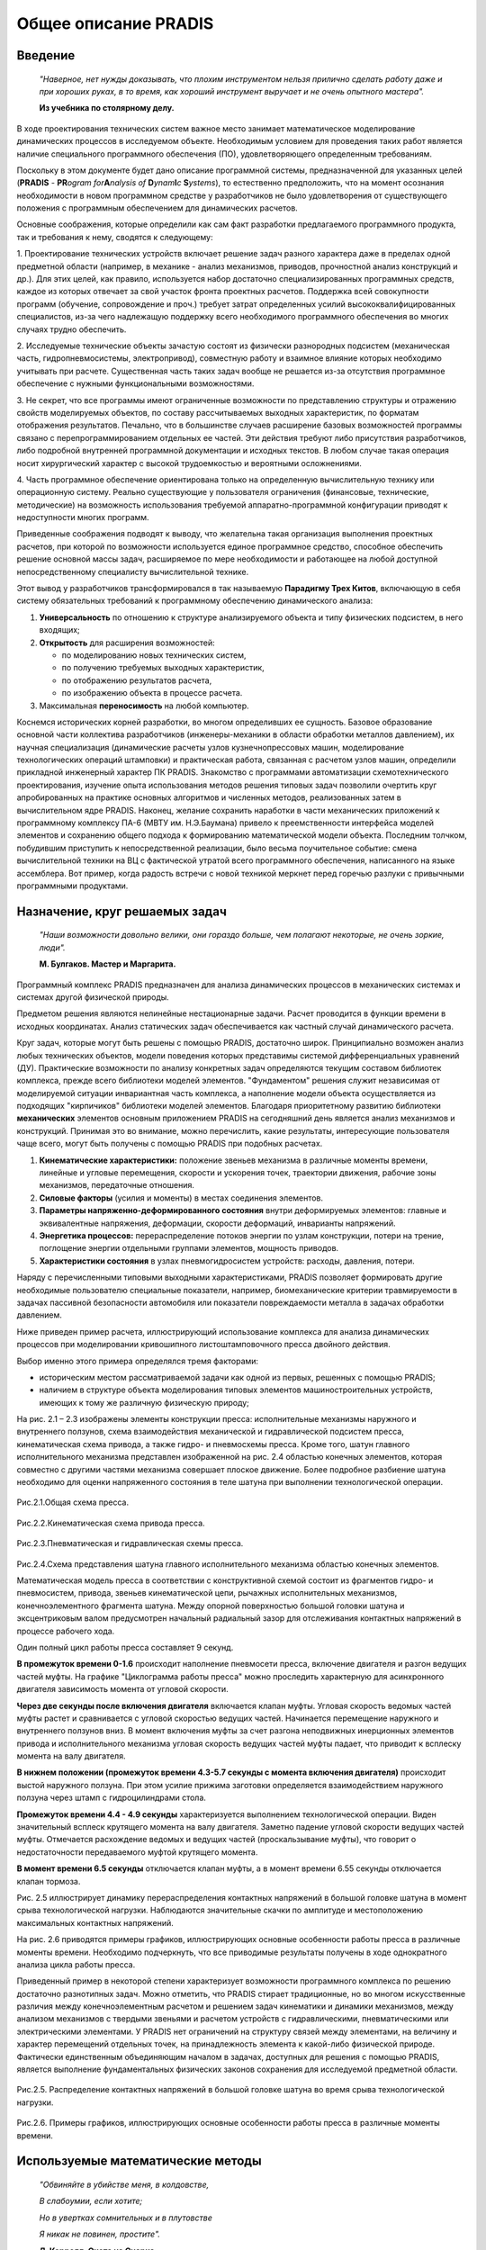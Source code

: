 =====================
Общее описание PRADIS
=====================

Введение
========

   *"Наверное, нет нужды доказывать, что плохим инструментом нельзя
   прилично сделать работу даже и при хороших руках, в то время, как
   хороший инструмент выручает и не очень опытного мастера".*

   **Из учебника по столярному делу.**

В ходе проектирования технических систем важное место занимает
математическое моделирование динамических процессов в исследуемом
объекте. Необходимым условием для проведения таких работ является
наличие специального программного обеспечения (ПО), удовлетворяющего
определенным требованиям.

Поскольку в этом документе будет дано описание программной системы,
предназначенной для указанных целей (**PRADIS** - **PR**\ *\ ogram
for*\ **A**\ *\ nalysis of*\  **D**\ *\ ynam*\ **I**\ *\c*\  **S**\ *\ ystems*),
то естественно
предположить, что на момент осознания необходимости в новом программном
средстве у разработчиков не было удовлетворения от существующего
положения с программным обеспечением для динамических расчетов.

Основные соображения, которые определили как сам факт разработки
предлагаемого программного продукта, так и требования к нему, сводятся к
следующему:

1. Проектирование технических устройств включает решение задач разного
характера даже в пределах одной предметной области (например, в механике
- анализ механизмов, приводов, прочностной анализ конструкций и др.).
Для этих целей, как правило, используется набор достаточно
специализированных программных средств, каждое из которых отвечает за
свой участок фронта проектных расчетов. Поддержка всей совокупности
программ (обучение, сопровождение и проч.) требует затрат определенных
усилий высококвалифицированных специалистов, из-за чего надлежащую
поддержку всего необходимого программного обеспечения во многих случаях
трудно обеспечить.

2. Исследуемые технические объекты зачастую состоят из физически
разнородных подсистем (механическая часть, гидропневмосистемы,
электропривод), совместную работу и взаимное влияние которых необходимо
учитывать при расчете. Существенная часть таких задач вообще не решается
из-за отсутствия программное обеспечение с нужными функциональными
возможностями.

3. Не секрет, что все программы имеют ограниченные возможности по
представлению структуры и отражению свойств моделируемых объектов, по
составу рассчитываемых выходных характеристик, по форматам отображения
результатов. Печально, что в большинстве случаев расширение базовых
возможностей программы связано с перепрограммированием отдельных ее
частей. Эти действия требуют либо присутствия разработчиков, либо
подробной внутренней программной документации и исходных текстов. В
любом случае такая операция носит хирургический характер с высокой
трудоемкостью и вероятными осложнениями.

4. Часть программное обеспечение ориентирована только на определенную
вычислительную технику или операционную систему. Реально существующие у
пользователя ограничения (финансовые, технические, методические) на
возможность использования требуемой аппаратно-программной конфигурации
приводят к недоступности многих программ.

Приведенные соображения подводят к выводу, что желательна такая
организация выполнения проектных расчетов, при которой по возможности
используется единое программное средство, способное обеспечить решение
основной массы задач, расширяемое по мере необходимости и работающее на
любой доступной непосредственному специалисту вычислительной технике.

Этот вывод у разработчиков трансформировался в так называемую
**Парадигму Трех Китов**, включающую в себя систему обязательных
требований к программному обеспечению динамического анализа:

1. **Универсальность** по отношению к структуре анализируемого объекта и
   типу физических подсистем, в него входящих;

2. **Открытость** для расширения возможностей:

   -  по моделированию новых технических систем,

   -  по получению требуемых выходных характеристик,

   -  по отображению результатов расчета,

   -  по изображению объекта в процессе расчета.

3. Максимальная **переносимость** на любой компьютер.

Коснемся исторических корней разработки, во многом определивших ее
сущность. Базовое образование основной части коллектива разработчиков
(инженеры-механики в области обработки металлов давлением), их научная
специализация (динамические расчеты узлов кузнечнопрессовых машин,
моделирование технологических операций штамповки) и практическая работа,
связанная с расчетом узлов машин, определили прикладной инженерный
характер ПК PRADIS. Знакомство с программами автоматизации
схемотехнического проектирования, изучение опыта использования методов
решения типовых задач позволили очертить круг апробированных на практике
основных алгоритмов и численных методов, реализованных затем в
вычислительном ядре PRADIS. Наконец, желание сохранить наработки в части
механических приложений к программному комплексу ПА-6 (МВТУ им.
Н.Э.Баумана) привело к преемственности интерфейса моделей элементов и
сохранению общего подхода к формированию математической модели объекта.
Последним толчком, побудившим приступить к непосредственной реализации,
было весьма поучительное событие: смена вычислительной техники на ВЦ с
фактической утратой всего программного обеспечения, написанного на языке
ассемблера. Вот пример, когда радость встречи с новой техникой меркнет
перед горечью разлуки с привычными программными продуктами.

Назначение, круг решаемых задач
===============================

   *"Наши возможности довольно велики, они гораздо больше, чем полагают
   некоторые, не очень зоркие, люди".*

   **М. Булгаков. Мастер и Маргарита.**

Программный комплекс PRADIS предназначен для анализа динамических
процессов в механических системах и системах другой физической природы.

Предметом решения являются нелинейные нестационарные задачи. Расчет
проводится в функции времени в исходных координатах. Анализ статических
задач обеспечивается как частный случай динамического расчета.

Круг задач, которые могут быть решены с помощью PRADIS, достаточно
широк. Принципиально возможен анализ любых технических объектов, модели
поведения которых представимы системой дифференциальных уравнений (ДУ).
Практические возможности по анализу конкретных задач определяются
текущим составом библиотек комплекса, прежде всего библиотеки моделей
элементов. "Фундаментом" решения служит независимая от моделируемой
ситуации инвариантная часть комплекса, а наполнение модели объекта
осуществляется из подходящих "кирпичиков" библиотеки моделей элементов.
Благодаря приоритетному развитию библиотеки **механических** элементов
основным приложением PRADIS на сегодняшний день является анализ
механизмов и конструкций. Принимая это во внимание, можно перечислить,
какие результаты, интересующие пользователя чаще всего, могут быть
получены с помощью PRADIS при подобных расчетах.

1. **Кинематические характеристики:** положение звеньев механизма в
   различные моменты времени, линейные и угловые перемещения, скорости и
   ускорения точек, траектории движения, рабочие зоны механизмов,
   передаточные отношения.

2. **Силовые факторы** (усилия и моменты) в местах соединения элементов.

3. **Параметры напряженно-деформированного состояния** внутри
   деформируемых элементов: главные и эквивалентные напряжения,
   деформации, скорости деформаций, инварианты напряжений.

4. **Энергетика процессов:** перераспределение потоков энергии по узлам
   конструкции, потери на трение, поглощение энергии отдельными группами
   элементов, мощность приводов.

5. **Характеристики состояния** в узлах пневмогидросистем устройств:
   расходы, давления, потери.

Наряду с перечисленными типовыми выходными характеристиками, PRADIS
позволяет формировать другие необходимые пользователю специальные
показатели, например, биомеханические критерии травмируемости в задачах
пассивной безопасности автомобиля или показатели повреждаемости металла
в задачах обработки давлением.

Ниже приведен пример расчета, иллюстрирующий использование комплекса для
анализа динамических процессов при моделировании кривошипного
листоштамповочного пресса двойного действия.

Выбор именно этого примера определялся тремя факторами:

-  историческим местом рассматриваемой задачи как одной из первых,
   решенных с помощью PRADIS;

-  наличием в структуре объекта моделирования типовых элементов
   машиностроительных устройств, имеющих к тому же различную физическую
   природу;

На рис. 2.1 – 2.3 изображены элементы конструкции пресса: исполнительные
механизмы наружного и внутреннего ползунов, схема взаимодействия
механической и гидравлической подсистем пресса, кинематическая схема
привода, а также гидро- и пневмосхемы пресса. Кроме того, шатун главного
исполнительного механизма представлен изображенной на рис. 2.4 областью
конечных элементов, которая совместно с другими частями механизма
совершает плоское движение. Более подробное разбиение шатуна необходимо
для оценки напряженного состояния в теле шатуна при выполнении
технологической операции.

.. figure:: media/image1.png

Рис.2.1.Общая схема пресса.       

.. figure:: media/image2.png

Рис.2.2.Кинематическая схема привода пресса.

.. figure:: media/image3.png

Рис.2.3.Пневматическая и гидравлическая схемы пресса.

.. figure:: media/image4.png

Рис.2.4.Схема представления шатуна главного исполнительного механизма областью конечных элементов.


Математическая модель пресса в соответствии с конструктивной схемой
состоит из фрагментов гидро- и пневмосистем, привода, звеньев
кинематической цепи, рычажных исполнительных механизмов,
конечноэлементного фрагмента шатуна. Между опорной поверхностью большой
головки шатуна и эксцентриковым валом предусмотрен начальный радиальный
зазор для отслеживания контактных напряжений в процессе рабочего хода.

Один полный цикл работы пресса составляет 9 секунд.

**В промежуток времени 0-1.6** происходит наполнение пневмосети пресса,
включение двигателя и разгон ведущих частей муфты. На графике
"Циклограмма работы пресса" можно проследить характерную для
асинхронного двигателя зависимость момента от угловой скорости.

**Через две секунды после включения двигателя** включается клапан муфты.
Угловая скорость ведомых частей муфты растет и сравнивается с угловой
скоростью ведущих частей. Начинается перемещение наружного и внутреннего
ползунов вниз. В момент включения муфты за счет разгона неподвижных
инерционных элементов привода и исполнительного механизма угловая
скорость ведущих частей муфты падает, что приводит к всплеску момента на
валу двигателя.

**В нижнем положении (промежуток времени 4.3-5.7 секунды с момента
включения двигателя)** происходит выстой наружного ползуна. При этом
усилие прижима заготовки определяется взаимодействием наружного ползуна
через штамп с гидроцилиндрами стола.

**Промежуток времени 4.4 - 4.9 секунды** характеризуется выполнением
технологической операции. Виден значительный всплеск крутящего момента
на валу двигателя. Заметно падение угловой скорости ведущих частей
муфты. Отмечается расхождение ведомых и ведущих частей (проскальзывание
муфты), что говорит о недостаточности передаваемого муфтой крутящего
момента.

**В момент времени 6.5 секунды** отключается клапан муфты, а в момент
времени 6.55 секунды отключается клапан тормоза.

Рис. 2.5 иллюстрирует динамику перераспределения контактных напряжений в
большой головке шатуна в момент срыва технологической нагрузки.
Наблюдаются значительные скачки по амплитуде и местоположению
максимальных контактных напряжений.

На рис. 2.6 приводятся примеры графиков, иллюстрирующих основные
особенности работы пресса в различные моменты времени. Необходимо
подчеркнуть, что все приводимые результаты получены в ходе однократного
анализа цикла работы пресса.

Приведенный пример в некоторой степени характеризует возможности
программного комплекса по решению достаточно разнотипных задач. Можно
отметить, что PRADIS стирает традиционные, но во многом искусственные
различия между конечноэлементным расчетом и решением задач кинематики и
динамики механизмов, между анализом механизмов с твердыми звеньями и
расчетом устройств с гидравлическими, пневматическими или электрическими
элементами. У PRADIS нет ограничений на структуру связей между
элементами, на величину и характер перемещений отдельных точек, на
принадлежность элемента к какой-либо физической природе. Фактически
единственным объединяющим началом в задачах, доступных для решения с
помощью PRADIS, является выполнение фундаментальных физических законов
сохранения для исследуемой предметной области.

.. figure:: media/image5.png

Рис.2.5.   Распределение контактных напряжений в большой головке шатуна во время срыва технологической нагрузки.


.. figure:: media/image6.png

Рис.2.6.   Примеры графиков, иллюстрирующих основные особенности работы пресса в различные моменты времени.                          


Используемые математические методы
==================================

   *"Обвиняйте в убийстве меня, в колдовстве,*

   *В слабоумии, если хотите;*

   *Но в увертках сомнительных и в плутовстве*

   *Я никак не повинен, простите".*

   **Л. Кэрролл. Охота на Снарка.**

Для более детального представления о применимости PRADIS к анализу
каких-либо динамических процессов и предваряя описание возможностей
отдельных функциональных составляющих комплекса, имеет смысл дать
характеристику используемых математических методов. Поскольку этому
вопросу посвящен отдельный документ, здесь будет приведено лишь
необходимое для дальнейшего изложения краткое описание.

Как известно, анализ переходных процессов в моделируемом объекте
сводится к формированию и решению системы нелинейных дифференциальных
уравнений. В этой связи методы, реализованные в PRADIS, разделим
соответственно на две группы:

-  метод формирования математической модели объекта в виде системы
   дифференциальных уравнений;

-  последовательность методов решения получаемой системы
   дифференциальных уравнений.

Формирование исходной системы ДУ производится узловым методом. В
механике твердого тела ему соответствует метод перемещений, при
моделировании электрических схем он известен как метод узловых
потенциалов, в задачах анализа гидроприводов и гидропередач часто
именуется методом расчета на основе элементно-узловых структур.

Сущность узлового метода состоит в следующем. Моделируемая система
разделяется на отдельные элементы. Каждый элемент имеет определенное
количество степеней свободы (узлов), состояние которых характеризуется
двумя типами переменных: перемещение и усилие - в механических
элементах, давление и расход - в элементах пневмогидросхем, напряжение и
ток - в электрических элементах. Обобщенно эти две группы переменных
различают как потенциальные (перемещение, давление, температура,
электрическое напряжение) и потоковые (сила, расход, тепловой поток,
электрический ток). Модель любого выделенного элемента может быть
описана так называемыми компонентными уравнениями, в которых потоковые
переменные в узлах элемента определяются как функции потенциальных
переменных (рис.3.1).

Сборка компонентных уравнений всех элементов в одну систему ДУ
осуществляется в прямом соответствии со структурой связей между
элементами, точнее между узлами элементов. В узлах, являющихся общими
для нескольких элементов, выполняются определенные условия сохранения
для потоковых переменных, а именно: алгебраическая сумма значений
потоковых переменных равна нулю. Уравнения, отражающие эти условия
сохранения и называемые топологическими уравнениями, и позволяют,
собственно, связать компонентные уравнения отдельных элементов между
собой. В зависимости от физической природы элементов, объединяемых в
узле, законы сохранения могут представлять собой: в механических
элементах - условия динамического равновесия (принцип Даламбера), в
электрических - условие непрерывности токов (1-й закон Кирхгофа), в
элементах гидравлических, пневматических, тепловых цепей - условие
неразрывности потока. Результатом работы алгоритмов узлового метода
формирования математической модели является получение в общем случае
системы нелинейных ДУ, в которых могут присутствовать производные как по
пространственным координатам, так и по времени. Если задача приводит к
появлению уравнений в частных производных, то вопрос с дискретизацией
пространственной области решается на уровне моделей элементов и приводит
к алгебраизации компонентных уравнений. Здесь используется либо
конечно-разностный подход к аппроксимации производных, либо один из
методов аппроксимации базисными функциями.

.. figure:: media/image7.png
   :width: 300px

Рис.3.1.     Узловой метод формирования математической модели           

                а) общая схема метода;                                  

		    	б) примеры компонентных уравнений для простейших элементов.                                              


В итоге исходная система ДУ преобразуется в систему обыкновенных
дифференциальных уравнений (ОДУ) второго порядка и имеет вид::

    F ( X, X', X'', T ) = 0

с начальными условиями для значений X и X'. Здесь X - вектор узловых
перемещений, T - время, X' = dX/dT, X'' = d(dX/dT)/dT.

Оговоримся, что под узловыми перемещениями здесь и далее должны
пониматься и другие потенциальные переменные для элементов
немеханической природы.

Численное интегрирование системы ОДУ осуществляется неявными
одношаговыми методами (методами Штермера или Ньюмарка) с контролем
точности и автоматическим выбором шага. Использование неявных методов
интегрирования диктуется требованием вычислительной устойчивости,
поскольку модели реальных динамических процессов в технических объектах
часто сводятся к "жестким" системам ДУ, когда на фоне медленно
протекающих процессов необходимо отследить быстрое изменение некоторых
характеристик.

В ходе численного интегрирования время как независимая переменная
представляется совокупностью дискретных значений. В результате
дискретизации по времени система ОДУ на каждом шаге интегрирования
сводится к системе нелинейных алгебраических и трансцедентных уравнений
(СнЛУ), которая для i-го момента времени (при T=Ti) имеет вид::

    F ( Xi, Xi', Xi'', Ti ) = 0,

где Xi, Xi', Xi'' - значения X, X', X'' при T=Ti.

Для решения получаемой системы нелинейных уравнений используется метод
Ньютона, который сводится к выбору начального приближения и организации
последовательности итераций. На каждой итерации определяются очередные
приращения к значениям неизвестных по схеме: линеаризация уравнений в
окрестности текущего приближения, вычисление якобиана системы (матрицы
частных производных) и правых частей, решение получаемой системы
линейных алгебраических уравнений (СЛАУ). Итерации заканчиваются, когда
очередное уточнение решения становится достаточно малым.

Важное место в этом алгоритме занимает процесс решения системы линейных
алгебраических уравнений, поскольку эта часто повторяющаяся стадия во
многом определяет вычислительные затраты всего этапа расчета. Система
линейных уравнений на каждой ньютоновской итерации имеет вид::

    [Y] \* {dX} = {I},

где [Y] - якобиан, являющийся матрицей коэффициентов СЛАУ;

{dX} - определяемый вектор приращений;

{I} - вектор правых частей.

Матрица коэффициентов структурно симметрична, но в общем случае не
обладает числовой симметрией и диагональным преобладанием. Решение
системы осуществляется методом прямого исключения по Гауссу и учитывает
высокую разреженность матрицы коэффициентов. Для максимального снижения
вычислительных затрат необходимо по возможности сохранить исходную
разреженность матрицы. Для этого используются несколько методов
оптимального упорядочения при обработке уравнений (алгоритм минимальной
степени, упорядочение по критерию минимального локального заполнения и
др.).

Состав комплекса. возможности функциональных составляющих
=========================================================

   *"Почтенный замок был построен,*

   *Как замки строиться должны:*

   *Отменно прочен и спокоен*

   *Во вкусе умной старины".*

   **А.С. Пушкин. Евгений Онегин.**

Можно выделить следующие основные составляющие программного комплекса
PRADIS:

-  Входной язык, транслятор с входного языка.

-  Вычислительное ядро, включающее:

-  программы интегрирования систем нелинейных дифференциальных уравнений
   2-го порядка;

-  пакет решения систем линейных алгебраических уравнений с учетом
   высокой разреженности матриц.

   -  Подсистема оперативного отображения текущих результатов расчета.

   -  Постпроцессор, предназначенный для анимации результатов
      моделирования в реальном и модельном масштабе времени, построения
      графиков и создания таблиц результатов.

   -  Библиотеки комплекса:

-  библиотека моделей элементов;

-  библиотека программ графических образов;

-  библиотека программ расчета выходных переменных;

-  библиотека программ отображения результатов.

   -  Процедуры управления заданиями, сервисные программы.

Подсистема ввода исходных данных
--------------------------------

   *"Без языка и колокол нем".*

   **Русская народная поговорка.**

Основным средством, обеспечивающим ввод исходных данных, является
входной язык комплекса **PradiSlang**. Пример текста на входном языке
изображен на рис. 4.1.

.. figure:: media/image8.png
   :width: 500px

Рис.4.1. Пример текста задания на входном языке PRADIS для расчета механизма ограничителя двери автомобиля.


При описании структуры моделируемое устройство представляется
совокупностью элементов, соответствующих конструктивным узлам (рычаги,
шарниры, передачи, направляющие и др.). Модель исследуемого объекта
может быть образована как совокупностью отдельных элементов, так и
объединением других объектов и элементов, при этом вложенность объектов
друг в друга не ограничена. При необходимости отдельные детали
представляются с требуемой степенью подробности областями конечных
элементов.

В качестве входных параметров для элементов фигурируют данные
конструкторской документации: геометрические размеры конструктивных
элементов, характеристики узлов и свойства материалов, получаемые из
испытаний. Таким образом, язык позволяет оперировать терминами той
предметной области, к которой принадлежит моделируемое устройство.

Средствами языка обеспечивается и описание визуального представления
модели объекта в результате расчета. Задание на построение изображения
объекта предусматривает как режим "по умолчанию" с использованием
стандартных графических примитивов, так и "привязку" выбранных
пользователем графических примитивов к отдельным элементам модели.

Соответствующим вариантом описания задания можно обеспечить:

-  формирование и расчет новой модели объекта;

-  замену входных параметров для подготовленной модели без ее повторного
   формирования;

-  автоматическое сохранение состояния расчета с заданным шагом и
   восстановление состояния расчета с последней точки сохранения;

Заканчивая краткий обзор возможностей входного языка, уместно сделать
следующее замечание. В отдельных случаях, в частности при описании
достаточно сложных конечноэлементных фрагментов объекта, подготовку
данных по разбиению на элементы целесообразно осуществлять с помощью
специализированных графических препроцессоров, если таковые имеются в
распоряжении пользователя. В этом случае в состав утилит комплекса
необходимо включить программу, преобразующую результаты препроцессорной
обработки во фрагмент текста описания объекта на языке PRADIS или сразу
во внутреннее представление комплекса.

Вычислительное ядро комплекса
-----------------------------

Функция вычислительного ядра PRADIS - расчет переходных процессов в
технической системе в соответствии с заданием на анализ. Реализованные в
программе интегрирования математические методы были описаны выше.

Основные вычислительные возможности программы интегрирования:

-  возможность выбора базисной переменной (перемещение, скорость),
   относительно которой ведется решение;

-  выбор метода оптимального упорядочения уравнений для гауссовского
   прохода при решении СЛАУ;

-  предварительное тестирование подготовленной матричной структуры;

-  автоматический выбор шага интегрирования по критериям локальной
   погрешности и сходимости решения СнЛУ и возможность управления
   показателями точности по названным критериям;

-  автоматическое сохранение состояния расчета с последующим рестартом с
   точки сохранения;

-  демпфирование высокочастотных паразитных колебаний до заданной полосы
   частот.

Все используемые при расчете действительные переменные - двойной
точности.

Отладочные возможности:

-  пошаговая распечатка показателей локальной погрешности и (или)
   сходимости решения СнЛУ для всех узлов или отдельного узла на
   протяжении указанного интервала времени;

-  сообщения о последовательности действий программы при оценке
   завершенности итераций, при выборе значения очередного шага.

Временной интервал расчета может быть разбит на несколько этапов, для
каждого из которых возможно использование программы интегрирования со
своими параметрами.

Подсистема оперативного отображения текущих результатов расчета
---------------------------------------------------------------

Текущие результаты расчета могут отображаться на экране дисплея и
включают в себя статистику процесса расчета.

Подсистема отображения результатов расчета и визуализации
---------------------------------------------------------

В качестве подсистемы отображения результатов расчета и визуализации
используется постпроцессор, который предназначен для:

-  анимации результатов моделирования в реальном и модельном масштабе
   времени;

-  построения графиков, в том числе фазовых;

-  создания таблиц результатов с возможностью их последующего экспорта в
   EXCEL.

Библиотеки комплекса
--------------------

   *" - Мне очень приятно, - радостно сказал Пух, - что я догадался
   подарить тебе Полезный Горшок, куда можно класть какие хочешь вещи!"*

   **А.А. Милн. Винни-Пух и все-все-все.**

Для каждого типа библиотек комплекса (моделей элементов, программ
расчета выходных переменных, программ графических образов и программ
отображения) существует набор базовых компонент, достаточно
универсальных, чтобы во многих задачах ограничиваться только их
использованием. Однако большое разнообразие технических систем и
критериев оценки протекающих в них процессов требуют соответствующей
гибкости от программного обеспечения. Такая гибкость в ПК PRADIS
поддерживается возможностью включения новых компонент в библиотеки
комплекса. Поэтому состав библиотек динамичен и для текущей версии
комплекса зависит от конфигурации и предметной ориентации конкретной
поставки.

Модели элементов
~~~~~~~~~~~~~~~~

Вычислительные обязанности моделей элементов - программная реализация
компонентных уравнений и расчет якобиана. Применительно к механике - это
расчет усилий (сил и моментов) в узлах соединения элемента по
передаваемым в модель перемещениям, скоростям и ускорениям и вычисление
матрицы частных производных от усилий по перемещениям, скоростям и
ускорениям. Для, например, гидравлических элементов (или гидравлических
ветвей гидромеханических элементов) модель считает расходы в зависимости
от давления и соответствующие частные производные от расхода по
давлению.

С точки зрения пользователя, не отягощенного заботами о разработке
собственных моделей элементов, любая библиотечная модель элемента - это
компонента, которая отражает определенные физические свойства реального
элемента и должна быть правильно присоединена своими "концами для
подключения" к другим моделям элементов при описании структуры всего
объекта.

Примеры типовых элементов из библиотек моделей элементов PRADIS
приведены на рис. 4.2.

.. figure:: media/image9.png
   :width: 800px

Рис.4.2. Примеры типовых элементов комплекса PRADIS.            


Программы расчета выходных переменных
~~~~~~~~~~~~~~~~~~~~~~~~~~~~~~~~~~~~~

Базовые возможности программ расчета выходных переменных наиболее часто
используются для получения перемещений, скоростей, ускорений, усилий,
энергии, мощности, расходов, давлений, суммы величин, изменения
расстояний, отслеживания минимальных и максимальных значений для
нескольких изменяющихся переменных. Расчет каких-либо специфических
показателей, необходимых в конкретной задаче (например, углы развала и
схождения колес, смазочное число в контакте кулачковой пары или индекс
степени опасности травмы головы при ударе) становится доступным, если
пользователь (или лицо, ответственное за сопровождение комплекса)
реализует формулу вычисления требуемой характеристики в виде
подпрограммы и включит ее по формальным правилам в пользовательскую
библиотеку.

Программы графических образов
~~~~~~~~~~~~~~~~~~~~~~~~~~~~~

Программы графических образов ответственны за визуальное представление
элементов объекта в результате расчета. Графические образы
"привязываются" либо к моделям элементов, либо изображают окружающую
обстановку. Существуют графические образы, отображающие элементы в
режиме "умолчания" и поэтому достаточно схематичные, и нестандартные
образы, предназначенные для придания выразительности формируемой
картинке. Поэтому степень прорисовки объекта зависит от желания
пользователя, а трудоемкость разработки новых нестандартных графических
примитивов сведена к минимуму.

Программы отображения результатов
~~~~~~~~~~~~~~~~~~~~~~~~~~~~~~~~~

Программы отображения результатов предназначены для постпроцессорной
обработки результатов расчета. Базовая библиотека включает следующие
программы отображения.

1) Программа отображения результатов в виде графиков на экране дисплея.
Обеспечивает получение графиков выходных переменных как в функции
времени, так и в зависимости от любой выходной переменной. Графики
выводятся для указанного интервала времени и в заданном масштабе.

2) Программа отображения результатов в виде таблицы числовых значений
используется при необходимости иметь информацию о выходных переменных в
цифровом виде и для определения экстремальных значений переменных на
указанном интервале времени.

Управляющие процедуры
---------------------

Процедурное обеспечение включает процедуру выполнения задания и
процедуру обслуживания системного каталога.

**Процедура выполнения задания** организует взаимодействие программных
составляющих комплекса между собой и с операционной средой в процессе
прохождения задания.

**Процедура обслуживания системного каталога** поддерживает операции
включения/исключения модулей в библиотеки комплекса и выдачу справочной
информации (встроенный HELP) по интересующей пользователя теме.

Последовательность прохождения задания
======================================

Опишем в целом последовательность работы основных программ комплекса при
прохождении задания.

Процесс в любом случае начинается с трансляции текста на входном языке
PRADIS. **Транслятор** проводит синтаксический и семантический анализ
текста, формирует необходимые структуры данных для последующей обработки
и помещает всю информацию в рабочий файл. В зависимости от содержания
текста, обработанного транслятором, возможны три альтернативы
дальнейшего прохождения задания.

1. Текст содержал описание объекта - необходим полный проход с
формированием математической модели объекта и списка выходных
переменных.

2. Текст содержал только директивы предрасчетной обработки и вызовы
программ интегрирования и отображения - в этом случае идет работа с уже
сформированной ранее моделью и исключаются этапы, связанные с
формированием новой математической модели объекта.

3. В тексте встретились только вызовы программ отображения - необходима
лишь обработка полученных ранее результатов расчета.

Пройдем по **первому**, наиболее полному, пути. **Программа
факторизации**, вступающая в действие после транслятора, отвечает за
подготовку оптимальной матричной структуры системы уравнений. На этом
этапе осуществляется предварительная сборка образа математической модели
объекта, проводится перенумерация узлов с целью минимизации
вычислительных затрат на стадии расчета, подсчитываются размеры основных
массивов, оцениваются затраты на один шаг решения.

**Программа управления базой данных** модели объекта размещает всю
информацию об объекте и задании на анализ.

После завершения работы программы управления базой данных проводится
расчет с использованием стандартной рабочей программы. Отображение
результатов расчета является последним этапом на пути прохождения
задания. Вид и последовательность отображения результатов определяются
составом **программ отображения**, включенных в описание задания.

**Второй** вариант прохождения задания включает исполнение директив
предрасчетной обработки и расчет с помощью уже сформированной рабочей
программы. Это позволяет путем замены исходных параметров как самой
математической модели, так и данных, ответственных за оперативное
отображение текущих результатов расчета (изображение объекта, графики
выходных переменных), проводить многовариантный анализ без излишних
накладных расходов. Такой проход используется и в том случае, когда
нужно просто продолжить расчет с момента последнего прерывания.

**Третий** вариант обработки задания особых комментариев не требует -
выполняется задание на отображение ранее полученных результатов расчета.

Требования к составу параметрам технических средств и программному окружению
=============================================================================

   *"Это был бы сон, волшебный сон,*

   *Каждый был бы просто чемпион,*

   *Если мог бы выбирать себе коней".*

   **А. Макаревич**

Текущие требования к окружению:

-  Операционная система: Windows 5.0 (2000), Windows 5.1 (XP) и выше ;

-  Процессор – архитектура x86 (Intel, AMD и т.п.) Частота 600 МГц и
   выше;

-  Оперативная память 1 Гб и выше;

-  Место на жестком диске 100 Мб и выше;

-  Графическая карта – уровня GeForce2 256Мб и выше;

-  MS Visual C++ 6.0 или Intel Fortran 9.0 для разработки собственных
   математических моделей.

Основные требования к аппаратному обеспечению диктуются графическим
постпроцессором.

На кого это рассчитано?
=======================

   *"У нас лозунг: лифт для всех. Невзирая на лица. Лифт должен
   выдержать прямое попадание в кабину самого необученного академика".*

   **Стругацкие А. и Б. Сказка о тройке.**

Из изложенного выше можно представить спектр действующих и потенциальных
пользователей ПК PRADIS.

1. Инженеры-механики средней и высокой квалификации, связанные по роду
своей деятельности с расчетами на стадиях проектирования, доводки или
эксплуатации промышленных изделий.

2. Аспиранты и научные работники, использующие универсальное ПО
динамического анализа для разработки своих приложений в плане научных
интересов и хозяйственных договоров с предприятиями.

3. Студенты и школьники старших классов, изучающие общие принципы
математического моделирования технических устройств и (или) использующие
PRADIS при выполнении курсовых работ по общеинженерным и специальным
дисциплинам.

Документация-по-системе
=======================

Перечень документации по системе включает:

а) инструкция по установке и сопровождению комплекса;

б) общее описание системы;

в) учебное пособие;

г) справочник по системе;

д) описание языка PradiSlang;

е) сообщения об ошибках;

ж) справочник по библиотеке элементов;

з) включение программ пользователя в библиотеки комплекса;

и) описание основных математических методов.

Кроме того, специализированное программное обеспечение, разработанное на
основе PRADIS, сопровождается конкретными методиками его использования.

О том чего не следует ожидать или то к чему нужно быть готовым
=================================================================

   *" - Будешь делать зарядку каждое утро! - сказал попугай. - И от этой
   зарядки ты будешь все время заряжаться, заряжаться... А потом - бах!
   - и станешь сильной.*

   *- А нельзя сразу - бах? - спросила мартышка.*

   *- Нельзя! "*

   **Г. Остер. Зарядка для хвоста.**

Не следует ожидать, что:

-  для знакомства с системой будет достаточно встроенного HELP'а,
   инженерного образования и навыков работы с текстовым редактором;

-  реальные задачи будут легко трансформироваться в текст задания на
   языке PRADIS;

-  все исходные параметры моделей элементов будут известны на момент
   расчета;

-  для разбиения пространственных конструкций на конечные элементы будет
   достаточно развитого пространственного воображения;

-  задача всегда "влезет" в доступную оперативную память;

-  время расчета будет соответствовать запасу терпения;

-  изображение объекта на экране будет иметь фотографический характер;

-  программа интегрирования с ключами по умолчанию будет одинаково
   хорошо считать колебания маятника, удар в бампер автомобиля и
   процессы в управляющих гидросистемах;

-  легко удастся проверить результаты расчета адекватным экспериментом;

-  после получения результатов моделирования Вы всегда будете способны
   ответить, зачем Вы это делали.

Поэтому нужно быть готовым к тому, что:

-  необходимым условием успешного использования PRADIS является
   специальное обучение (как минимум, полное знакомство с
   документацией);

-  многие задачи можно будет ставить только на уровне качественных,
   чтобы оценить направление изменения и порядок значений исследуемых
   характеристик;

-  решение задач, требующих разработки новых моделей элементов, может не
   уложиться в оптимистично отводимые сроки;

-  более быстродействующая вычислительная техника в конечном итоге не
   приведет к заметному увеличению производительности выполнения работ в
   целом, поскольку именно низкая производительность сдерживает
   размерность задачи;

-  разработка моделей нетривиальных объектов потребует неукоснительного
   выполнения заветов кота Василия из известной повести Стругацких
   ("Труд, труд и труд. Только труд.");

-  как и в любом деле, чувство свободного владения инструментом появится
   только после приобретения определенного опыта работы с системой.

Еще-раз о самом главном
=======================

   *"То, что окончательно ясно, следует указать".*

   **Автор изречения неизвестен.**

1. В этом документе речь шла об универсальном программном комплексе для
анализа переходных процессов в технических объектах, т.е. процессов,
характеристики которых изменяются во времени.

2. Универсальность рассматриваемого программного продукта определяется
его способностью:

-  анализировать объекты, состоящие из различных физических подсистем
   (механических, гидравлических, пневматических, электрических,
   тепловых);

-  решать задачи, традиционно относимые к разным классам даже в пределах
   одной предметной области (для механики - кинематический и силовой
   анализ механизмов, расчет напряженно-деформированного состояния,
   исследование ударных процессов, динамика и энергетика приводов и
   др.);

-  формировать по результатам расчета те выходные показатели, которые,
   по мнению пользователя, в наибольшей степени характеризуют
   анализируемый процесс.

3. Наряду с Универсальностью, важнейшими особенностями ПК PRADIS
являются Переносимость и Расширяемость.

4. На любой текущий момент времени возможности комплекса, определяющие
круг решаемых задач а также получение и отображение выходных показателей
исследуемых процессов, ограничены. Ограничения эти преодолеваются путем
расширения библиотек комплекса, а именно:

-  библиотеки моделей элементов;

-  библиотеки программ расчета выходных переменных;

-  библиотеки программ графических образов;

-  библиотеки программ отображения.

Включение новых компонент в библиотеки комплекса пользователь может
проводить сам, если это позволяет его уровень квалификации.

5. Непосредственно разработчиками PRADIS развивается направление,
связанное с анализом механизмов и конструкций, расчетом пневмо- и
гидромеханических устройств.

6. Для промышленного использования при проектировании конкретного класса
устройств комплекс позволяет создавать специализированные программные
приложения, обладающие всеми возможностями комплекса в части расчета и
отображения результатов. Такие автономные приложения значительно
компактнее, чем PRADIS целиком, и требуют от конечного пользователя
меньше усилий в освоении программного продукта.

7. Система поставляется документированной. Объем и содержание
документации позволяют надеяться, что затраченных пользователем часов на
ее освоение будет достаточно хотя бы для того, чтобы ценность
отведенного времени вызвала чувство жалости при попытках
(недоброжелателей) прервать Ваши добрые отношения с PRADIS.

Список сокращений
=================

ВЦ - вычислительный центр;

ДУ - дифференциальное уравнение;

ОДУ - обыкновенное дифференциальное уравнение;

ПО - программное обеспечение;

ПК - программный комплекс;

СЛАУ - система линейных алгебраических уравнений;

СнЛУ - система нелинейных (алгебраических и трансцедентных) уравнений.

